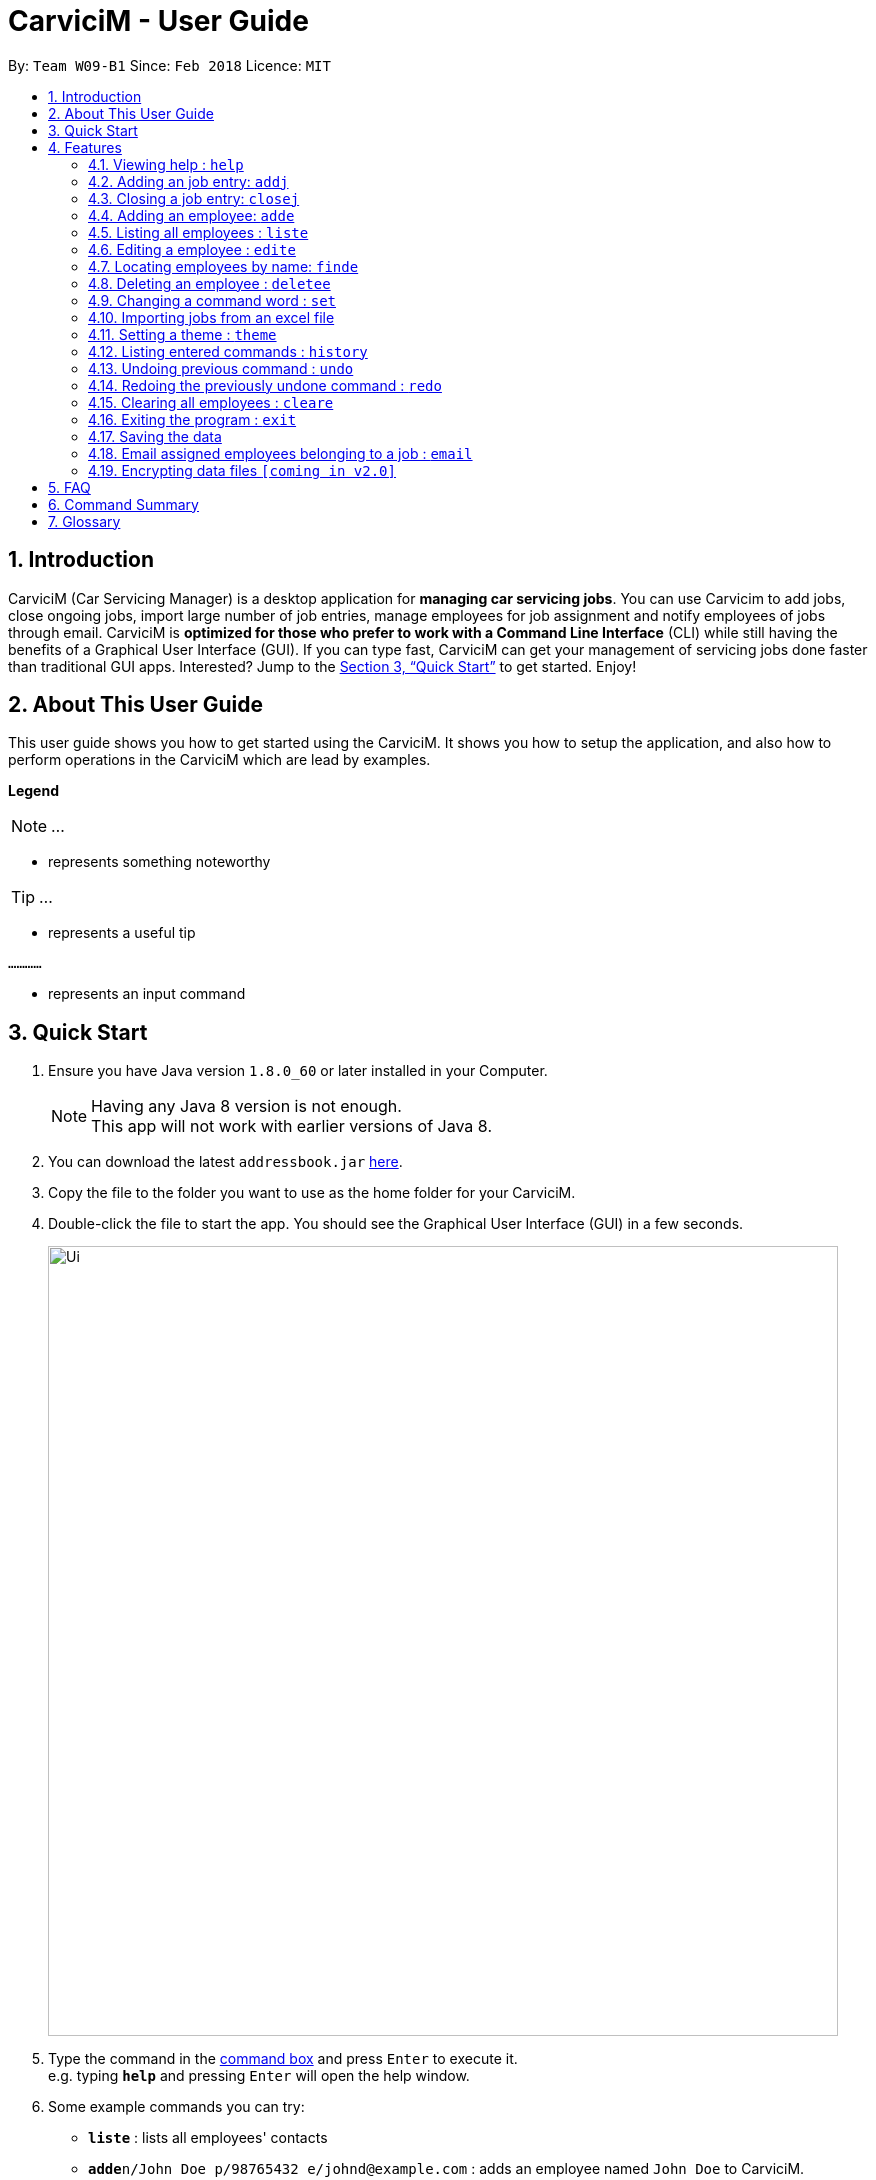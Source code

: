 ﻿= CarviciM - User Guide
:toc:
:toc-title:
:toc-placement: preamble
:sectnums:
:imagesDir: images
:stylesDir: stylesheets
:xrefstyle: full
:experimental:
ifdef::env-github[]
:tip-caption: :bulb:
:note-caption: :information_source:
endif::[]
:repoURL: https://github.com/CS2103JAN2018-W09-B1/main

By: `Team W09-B1`      Since: `Feb 2018`      Licence: `MIT`

== Introduction

CarviciM (Car Servicing Manager) is a desktop application for *managing car servicing jobs*. You can use Carvicim to add jobs, close ongoing jobs, import large number of job entries, manage employees for job assignment and notify employees of jobs through email. CarviciM is *optimized for those who prefer to work with a Command Line Interface* (CLI) while still having the benefits of a Graphical User Interface (GUI). If you can type fast, CarviciM can get your management of servicing jobs done faster than traditional GUI apps. Interested? Jump to the <<Quick Start>> to get started. Enjoy!

== About This User Guide

This user guide shows you how to get started using the CarviciM. It shows you how to setup the application, and also how to perform operations in the CarviciM which are lead by examples.

====
*Legend*

[NOTE]
...

* represents something noteworthy

[TIP]
...

* represents a useful tip

`............`

* represents an input command
====

== Quick Start

.  Ensure you have Java version `1.8.0_60` or later installed in your Computer.
+
[NOTE]
Having any Java 8 version is not enough. +
This app will not work with earlier versions of Java 8.
+
.  You can download the latest `addressbook.jar` link:{repoURL}/releases[here].
.  Copy the file to the folder you want to use as the home folder for your CarviciM.
.  Double-click the file to start the app. You should see the Graphical User Interface (GUI) in a few seconds.
+
image::Ui.png[width="790"]
+
.  Type the command in the <<command-box,command box>> and press kbd:[Enter] to execute it. +
e.g. typing *`help`* and pressing kbd:[Enter] will open the help window.
.  Some example commands you can try:

* *`liste`* : lists all employees' contacts
* **`adde`**`n/John Doe p/98765432 e/johnd@example.com` : adds an employee named `John Doe` to CarviciM.
* **`deletee`**`3` : deletes the 3rd employee shown in the current list
* *`exit`* : exits the app

.  For details of each command, you can refer to <<Features>>.

[[Features]]
== Features

====
*Command Format*

These are the command format for the user guide:

* Words in `UPPER_CASE` are the parameters to be supplied by the user e.g. in `adde n/NAME`, `NAME` is a parameter which can be used as `adde n/John Doe`.
* Items in square brackets are optional e.g `n/NAME [t/TAG]` can be used as `n/John Doe t/mechanic` or as `n/John Doe`.
* Items with `…`​ after them can be used multiple times including zero times e.g. `[t/TAG]...` can be used as `{nbsp}` (i.e. 0 times), `t/mechanic`, `t/technician` etc.
* Items with `+` after them can be used multiple times but has to be used **at least once** e.g. `w/ASSIGNED_EMPLOYEE_INDEX+` can be used as `w/4`, `w/5` etc.
* Parameters can be in any order e.g. if the command specifies `n/NAME p/PHONE_NUMBER`, `p/PHONE_NUMBER n/NAME` is also acceptable.
====

=== Viewing help : `help`

You can use this command to bring up the help menu. +
Format: `help`

=== Adding an job entry: `addj`

You can use this command to add a job to CarviciM. +
Format: `addj n/NAME p/PHONE_NUMBER e/EMAIL v/VEHICLE_NUMBER w/ASSIGNED_EMPLOYEE_INDEX+`

****
* Adds a job with the given fields and assign employees based on specified `ASSIGNED_EMPLOYEE_INDEX`.
* The index refers to the index number shown in the most recent listing.
* The index *must be a positive integer* 1, 2, 3, ...
****

Examples:

** Example 1: +
. `addj n/John Doe p/98765432 e/johnd@example.com v/bhj123 w/3` +
*** You will see "New job added: ... " in the result display. +
*** The <<jobs-ui-panel ,jobs UI panel>> will be updated to display the newly added job

=== Closing a job entry: `closej`

You can use this command to close an ongoing job based on its job number. +
Format: `closej JOB_NUMBER`

Examples:

** Example 1: +
. `closej 123` +
*** Closes the ongoing job of number 123 in CarviciM. +
*** You will see "Job 123 closed" in the result display. +
*** You will not see job of number 123 in the <<jobs-ui-panel,jobs UI panel>>.

=== Adding an employee: `adde`

You can use this command to add an employee to CarviciM. +
Format: `adde n/NAME p/PHONE_NUMBER e/EMAIL`

Examples:

** Example 1: +
. `adde n/John Doe p/98765432 e/johnd@example.com` +
*** Add the details of the employee into CarviciM. +
*** You will see "New employee added: ..." followed by details of the employee. +
*** You will see the newly added employee in the <employees-ui-panel,employees ui panel>>.

=== Listing all employees : `liste`

You can use this command to view a list of all employees in CarviciM. +
Format: `liste`

=== Editing a employee : `edite`

You can use this command to edit an existing employee in CarviciM. +
Format: `edite INDEX [p/PHONE] [e/EMAIL] [t/TAG]...`

****
* Edits the employee at the specified `INDEX`. The index refers to the index number shown in the last employee listing. The index *must be a positive integer* 1, 2, 3, ...
* At least one of the optional fields must be provided.
* Existing values will be updated to the input values.
****

Examples:

** Example 1: +
. `edite 1 p/91234567 e/johndoe@example.com` +
*** Edits the phone number and email address of the 1st employee to be `91234567` and `johndoe@example.com` respectively. +
*** You will see "Edited Employee: ... " followed by the new updated details of the employee in the result display. +
*** You will see the edited employee details in the <<employees-ui-panel,employee UI panel>>.

=== Locating employees by name: `finde`

You can use this command to find employees, whose names contain any of the given keywords. +
Format: `finde KEYWORD [MORE_KEYWORDS]`

****
* The search is case insensitive. e.g `hans` will match `Hans`
* The order of the keywords does not matter. e.g. `Hans Bo` will match `Bo Hans`
* Only the name is searched.
* Only full words will be matched e.g. `Han` will not match `Hans`
* Employees matching at least one keyword will be returned (i.e. `OR` search). e.g. `Hans Bo` will return `Hans Gruber`, `Bo Yang`
****

Examples:

** Example 1: +
. `finde John` +
*** You will see all employees with `john` as their name (not case-sensitive), shown in the <<employees-ui-panel,employee UI panel>>.

** Example 2: +
. `finde Betsy Tim John` +
*** You will see all employees with `Betsy`, `Tim`, or `John` (not case-sensitive), shown in the employees UI panel.

=== Deleting an employee : `deletee`

You can use this command to delete the specified employee from CarviciM. +
Format: `deletee INDEX`

****
* Deletes the employee at the specified `INDEX`.
* The index refers to the index number shown in the most recent listing.
* The index *must be a positive integer* 1, 2, 3, ...
****

Examples:

** Example 1: +
. `liste` +
*** You will see a list of employees displayed in the UI panel.
. `deletee 2` +
*** You will see an updated <<employees-ui-panel,employee UI panel>> which has the 2nd employee removed.

** Example 2: +
. `finde Betsy` +
*** You will see the results of the `finde` command which shows all employees with matching keyword name.
. `deletee 1` +
*** You will see an updated employees UI panel which has the 1st employee removed.

// tag::set[]
=== Changing a <<command-word,command word>> : `set`

You can use this command to set an easy to use word in place of a default command word. +
Format: `set OLD_COMMAND_WORD NEW_COMMAND_WORD`

[NOTE]
====
* The OLD_COMMAND_WORD can be either a default command word or one which user has set previously.
* The NEW_COMMAND_WORD must be 1 word, with no spacing.
* Any default words or words currently set by users are not allowed.
====

Examples:

** Example 1: +
. `set add a` +
*** Sets `add` command word to `a` using default. +
*** You will see "add has been replaced with a!" in the result display.

** Example 2: +
. `set delete d` +
*** Sets `delete` command word to `d` using default. +
*** You will see "delete has been replaced with d!" in the result display.
// end::set[]

// tag::importexport[]
=== Importing jobs from an excel file
==== Importing a new excel file: `import`

You can use this command to load your excel file by filename or filepath. +
Format: `import FILE_PATH`

[NOTE]
====
* Filepath: A text representation of the location of the file used by the computer.
* CarviciM tries to read the file by rows:
** The first row specifies the type of detail in the column.
====

Examples:

** Example 1: +
. `import excel.xls` +
*** Imports file excel.xls.


==== Accepting and rejecting changes

You can use 4 commands when reviewing changes:
* `accept INDEX`
* `reject INDEX`
* `acceptAll`
* `rejectAll`

===== Accepting 1 job: `accept`

Accepts a job specified at position INDEX in imported list.
Format: `accept INDEX`

Examples:

** Example 1: +
. `accept 1` +
*** Accepts the first job entry and removes it from imported list.

===== Accepting all remaining imported jobs: `acceptAll`

Accepts all remaining jobs.
Format: `acceptAll`

Examples:

** Example 1: +
. `acceptAll` +
*** Accepts all remaining job entries and clears the imported list.

===== Rejecting 1 job: `reject`

Rejects a job specified at position INDEX in imported list.
Format: `reject INDEX`

Examples:

** Example 1: +
. `reject 1` +
*** Rejects the first job entry and removes it from imported list.

===== Rejecting all remaining imported jobs: `rejectAll`

Rejects all remaining jobs.
Format: `rejectAll`

Examples:

** Example 1:
. `rejectAll` +
*** Rejects all remaining job entries and clears the imported list.

==== Writing comments to your reviews

While accepting or rejecting changes, you can enter your comments behind the command.

[TIP]
====
You can type any alphanumeric sentence as a comment, as long as it is after the command.
====

Examples:

** Example 1: +
. `accept 1` good job` +
*** Accepts first job and attaches "good job" as a comment to the first job.

** Example 2: +
. `acceptAll well done` +
*** Accepts all remaining imported jobs and attaches "well done" as a comment to all the remaining imported jobs.

** Example 3: +
. `reject 1 Speak to you during tomorrow's meeting.` +
*** Rejects first job and attaches "Speak to you during tomorrow's meeting." as a comment to the first job.

** Example 4: +
. `rejectAll Please check the customer details.` +
*** Rejects all remaining imported jobs and attaches "Please check the customer details." as a comment to all the remaining imported jobs.

==== Sharing your feedback with your employees

If you want to share your feedback, you can export it as an excel file, reflecting accept/reject with comments.
Format: `export FILE_PATH`

[TIP]
====
* You can type any filename supported by your computer's storage format.
* If you forgot to export your feedback, you can find it under C:\User\Documents\CarviciM\feedback.xls.
* The feedback file's format is support for future imports.
====

[NOTE]
====
Filepath: A text representation of the file location in the computer.
====

Examples:

** Example 1: +
. `export summary report` +
*** Exports the feedback to "summary report.xls"
// end::importexport[]

// tag::theme[]
=== Setting a theme : `theme`

You can use this command to set the theme of the application. +
Format: `theme INDEX`

****
* Sets the theme based on the specified 'INDEX'
* The index refers to the index number shown in the most recent listing
* The index *must be a positive integer* 1, 2, 3,...
****

Examples:

** Example 1: +
. `theme` +
*** You will see the list of valid themes to choose from in the result display.
. `theme 1` +
*** You will see the theme of the application set as the selected one.

// end::theme[]

=== Listing entered commands : `history`

Lists all the commands that you have entered in reverse chronological order. +
Format: `history`

[NOTE]
====
Pressing the kbd:[&uarr;] and kbd:[&darr;] arrows will display the previous and next input respectively in the command box.
====

// tag::undoredo[]
=== Undoing previous command : `undo`

You can use this command to restore CarviciM to the state before the previous _undoable_ command was executed. +
Format: `undo`

[NOTE]
====
Undoable commands: those commands that modify CarviciM's content (`addj, `closej`, `adde`, `deletee`, `edit` and `cleare`).
====

Examples:

** Example 1: +
. `deletee 1` +
*** Deletes the first employee in CarviciM.+
*** You will see that the first employee is no longer displayed in the <<employees-ui-panel,employees UI panel>>.
. `liste` +
*** Shows all employees in CarviciM. +
*** You will not see the deleted employee of index 1 in employees UI panel.
. `undo` (reverses the `delete 1` command) +
*** You will see the deleted employee present in the employees UI panel again.

** Example 2: +
. `closej 1` +
*** You will see that job number 1 is removed from the <<jobs-ui-panel,jobs UI panel>>.
. `undo` (reverses the `closej 1` command) +
*** You will see that job number 1 is added back into the jobs UI panel.
. `undo` +
*** The `undo` command fails as there are no undoable commands.

=== Redoing the previously undone command : `redo`

You can use this command to reverse the most recent `undo` command. +
Format: `redo`

Examples:

** Example 1: +
. `deletee 1` +
*** You will see that the first employee is removed from the <<employees-ui-panel,employees UI panel>>.
. `undo` (reverses the `deletee 1` command) +
*** You will see that the deleted employee is added back into the employees UI panel.
. `redo` (reapplies the `deletee 1` command) +
*** You will see that the same employee is removed from the employees UI panel again.

** Example 2: +
. `closej 1` +
*** You will see that the job number 1 is removed from the <<jobs-ui-panel,jobs UI panel>>.
. `deletee 1` +
*** You will see that the first employee is removed from the employees UI panel.
. `undo` (reverses the `deletee 1` command) +
*** You will see that the deleted employee is added back into the employees UI panel.
. `undo` (reverses the `closej 1` command) +
*** You will see that the closed job number 1 is added back into the jobs UI panel.
. `redo` (reapplies the `closej 1` command) +
*** You will see that the job number 1 is removed from the jobs UI panel again.
. `redo` (reapplies the `deletee 1` command) +
*** You will see that the same employee is removed from the employees UI panel.
// end::undoredo[]

=== Clearing all employees : `cleare`

You can use this command to clear all employees from CarviciM. +
Format: `cleare`

=== Exiting the program : `exit`

You can use this command to exit the program. +
Format: `exit`

=== Saving the data

CarviciM data are saved in the hard disk automatically after any command that changes the data. +
There is no need to save manually.

=== Email assigned employees belonging to a job : `email`

You can use this command to send a notice email to all assigned employees of a job. +
Format: `email JOB_NUMBER`

// tag::dataencryption[]
=== Encrypting data files `[coming in v2.0]`

_{explain how the user can enable/disable data encryption}_
// end::dataencryption[]

== FAQ

*Q*: How do I transfer my data to another Computer? +
*A*: Install the app in the other computer and overwrite the empty data file it creates with the file that contains the data of your previous Address Book folder.

== Command Summary

* *Add Job* `adde n/NAME p/PHONE_NUMBER e/EMAIL v/VEHICLE_NUMBER w/ASSIGNED_EMPLOYEE_INDEX+` +
e.g. `addj n/James Ho p/22224444 e/jamesho@example.com v/saa213 w/22`
* *Close Job* `closej JOB_NUMBER` +
e.g. `closej 1232`
* *Add Employee* `adde n/NAME p/PHONE_NUMBER e/EMAIL [t/TAG]...` +
e.g. `adde n/James Ho p/22224444 e/jamesho@example.com t/mechanic`
* *Clear Employees* : `cleare`
* *Delete Employee* : `deletee INDEX` +
e.g. `deletee 3`
* *Edit Employee* : `edite INDEX [p/PHONE_NUMBER] [e/EMAIL] [t/TAG]...` +
e.g. `edite 2 e/jameslee@example.com`
* *Find Employees* : `finde KEYWORD [MORE_KEYWORDS]` +
e.g. `finde James Jake`
* *List Employee* : `liste`
* *Import excel file* : `import` +
e.g. `import excel.xls`
* *Help* : `help`
* *History* : `history`
* *Undo* : `undo`
* *Redo* : `redo`
* *Email Assigned Employees Of A Job* : `email` +
e.g. `email 123`
* *Change <<command-word,Command Word>>* : `set` +
e.g. `set add a`
* *Theme* : `theme INDEX` +
e.g. `theme 1`

== Glossary
[[command-box]] Command Box::
A region on the User Interface which allows the user to type in.

[[jobs-ui-panel]] Jobs UI Panel::
A region on the User Interface which displays the list of jobs.

[[employees-ui-panel]] Employees UI Panel::
A region on the User Interface which displays the list of employees.

[[command-word]] Command Word::
A text that the application recognises for performing an operation.
